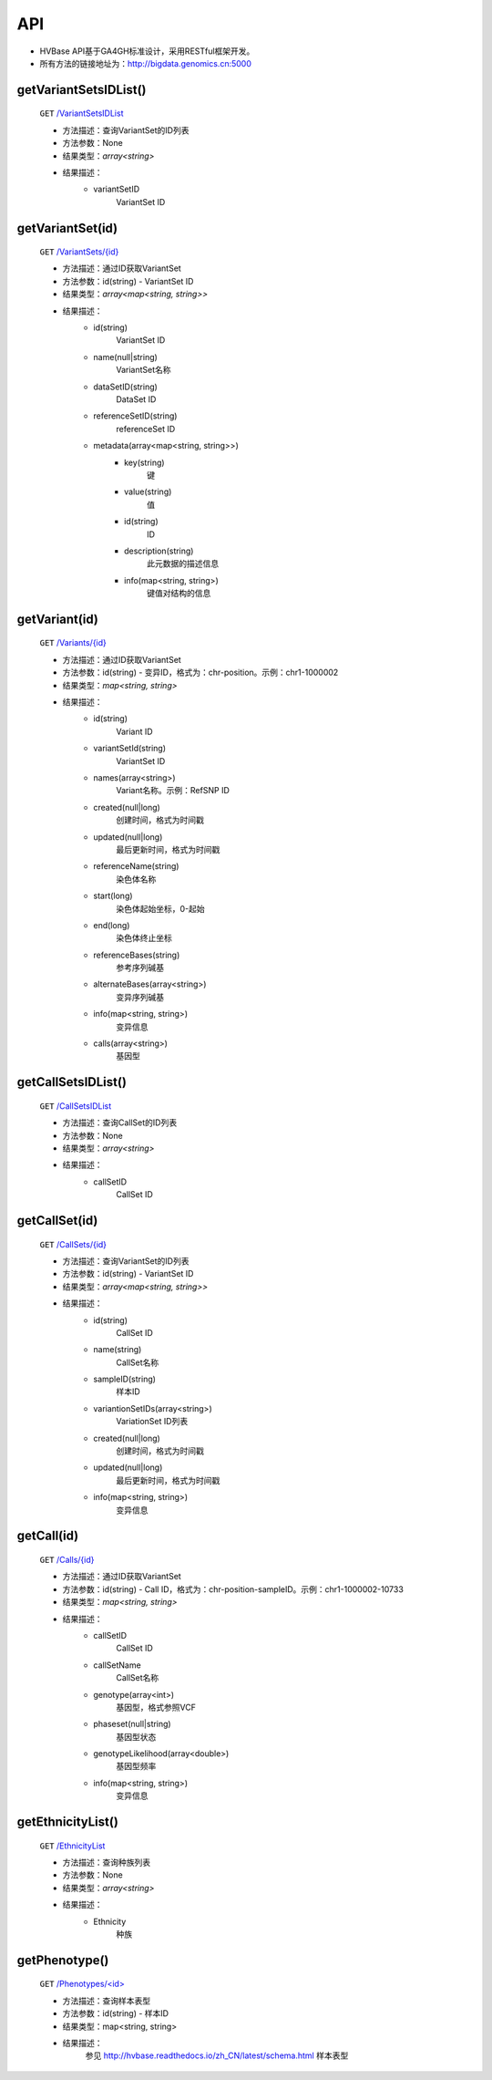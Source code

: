 .. _api_index:

API
===============
* HVBase API基于GA4GH标准设计，采用RESTful框架开发。

* 所有方法的链接地址为：http://bigdata.genomics.cn:5000
    
getVariantSetsIDList()
-----------------------
    ``GET`` `/VariantSetsIDList <http://bigdata.genomics.cn:5000/VariantSetsIDList>`_
    
    - 方法描述：查询VariantSet的ID列表
    - 方法参数：None
    - 结果类型：*array<string>*
    - 结果描述：
        - variantSetID
            VariantSet ID
    
getVariantSet(id)
-----------------------
    ``GET`` `/VariantSets/{id} <http://bigdata.genomics.cn:5000/VariantSets>`_
    
    - 方法描述：通过ID获取VariantSet
    - 方法参数：id(string) - VariantSet ID
    - 结果类型：*array<map<string, string>>*
    - 结果描述：
        - id(string)
            VariantSet ID
        - name(null|string)
            VariantSet名称
        - dataSetID(string)
            DataSet ID
        - referenceSetID(string)
            referenceSet ID
        - metadata(array<map<string, string>>)
            - key(string)
                键
            - value(string)
                值
            - id(string)
                ID
            - description(string)
                此元数据的描述信息
            - info(map<string, string>)
                键值对结构的信息
                
        
getVariant(id)
-----------------------
    ``GET`` `/Variants/{id} <http://bigdata.genomics.cn:5000/Variants/>`_
    
    - 方法描述：通过ID获取VariantSet
    - 方法参数：id(string) - 变异ID，格式为：chr-position。示例：chr1-1000002
    - 结果类型：*map<string, string>*
    - 结果描述：
        - id(string)
            Variant ID
        - variantSetId(string)
            VariantSet ID
        - names(array<string>)
            Variant名称。示例：RefSNP ID
        - created(null|long)
            创建时间，格式为时间戳
        - updated(null|long)
            最后更新时间，格式为时间戳
        - referenceName(string)
            染色体名称
        - start(long)
            染色体起始坐标，0-起始
        - end(long)
            染色体终止坐标
        - referenceBases(string)
            参考序列碱基
        - alternateBases(array<string>)
            变异序列碱基
        - info(map<string, string>)
            变异信息
        - calls(array<string>)
            基因型
        
        
getCallSetsIDList()
-----------------------
    ``GET`` `/CallSetsIDList <http://bigdata.genomics.cn:5000/CallSetsIDList>`_
    
    - 方法描述：查询CallSet的ID列表
    - 方法参数：None
    - 结果类型：*array<string>*
    - 结果描述：
        - callSetID
            CallSet ID
            
getCallSet(id)
-----------------------
    ``GET`` `/CallSets/{id} <http://bigdata.genomics.cn:5000/CallSets/>`_
    
    - 方法描述：查询VariantSet的ID列表
    - 方法参数：id(string) - VariantSet ID
    - 结果类型：*array<map<string, string>>*
    - 结果描述：
        - id(string)
            CallSet ID
        - name(string)
            CallSet名称
        - sampleID(string)
            样本ID
        - variantionSetIDs(array<string>)
            VariationSet ID列表
        - created(null|long)
            创建时间，格式为时间戳
        - updated(null|long)
            最后更新时间，格式为时间戳
        - info(map<string, string>)
            变异信息
    
getCall(id)
-----------------------
    ``GET`` `/Calls/{id} <http://bigdata.genomics.cn:5000/Calls/>`_
    
    - 方法描述：通过ID获取VariantSet
    - 方法参数：id(string) - Call ID，格式为：chr-position-sampleID。示例：chr1-1000002-10733
    - 结果类型：*map<string, string>*
    - 结果描述：
        - callSetID
            CallSet ID
        - callSetName
            CallSet名称
        - genotype(array<int>)
            基因型，格式参照VCF
        - phaseset(null|string)
            基因型状态
        - genotypeLikelihood(array<double>)
            基因型频率
        - info(map<string, string>)
            变异信息
    
getEthnicityList()
-----------------------
    ``GET`` `/EthnicityList <http://bigdata.genomics.cn:5000/EthnicityList>`_
    
    - 方法描述：查询种族列表
    - 方法参数：None
    - 结果类型：*array<string>*
    - 结果描述：
        - Ethnicity
            种族
            
getPhenotype()
-----------------------
    ``GET`` `/Phenotypes/<id> <http://bigdata.genomics.cn:5000/Phenotypes/>`_
    
    - 方法描述：查询样本表型
    - 方法参数：id(string) - 样本ID
    - 结果类型：map<string, string>
    - 结果描述：
        参见 http://hvbase.readthedocs.io/zh_CN/latest/schema.html 样本表型
    
        

        
        